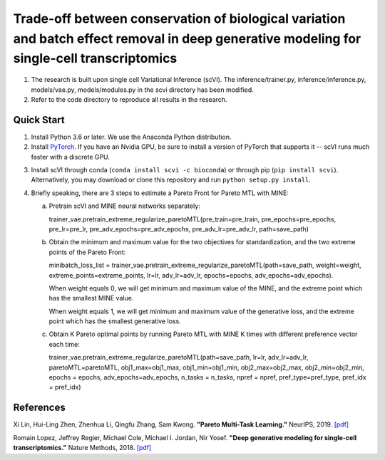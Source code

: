 ============================================================================================================================================
Trade-off between conservation of biological variation and batch effect removal in deep generative modeling for single-cell transcriptomics
============================================================================================================================================
1. The research is built upon single cell Variational Inference (scVI). The inference/trainer.py, inference/inference.py, models/vae.py, models/modules.py in the scvi directory has been modified.
2. Refer to the code directory to reproduce all results in the research.


Quick Start
-----------

1. Install Python 3.6 or later. We use the Anaconda Python distribution.

2. Install PyTorch_. If you have an Nvidia GPU, be sure to install a version of PyTorch that supports it -- scVI runs much faster with a discrete GPU.

.. _PyTorch: http://pytorch.org

3. Install scVI through conda (``conda install scvi -c bioconda``) or through pip (``pip install scvi``). Alternatively, you may download or clone this repository and run ``python setup.py install``.

4. Briefly speaking, there are 3 steps to estimate a Pareto Front for Pareto MTL with MINE:

   a. Pretrain scVI and MINE neural networks separately:

      trainer_vae.pretrain_extreme_regularize_paretoMTL(pre_train=pre_train, pre_epochs=pre_epochs, pre_lr=pre_lr,
      pre_adv_epochs=pre_adv_epochs, pre_adv_lr=pre_adv_lr, path=save_path)

   b. Obtain the minimum and maximum value for the two objectives for standardization, and the two extreme points of the Pareto Front:

      minibatch_loss_list = trainer_vae.pretrain_extreme_regularize_paretoMTL(path=save_path, weight=weight, extreme_points=extreme_points,
      lr=lr, adv_lr=adv_lr, epochs=epochs, adv_epochs=adv_epochs).

      When weight equals 0, we will get minimum and maximum value of the MINE,  and the extreme point which has the smallest MINE value.

      When weight equals 1, we will get minimum and maximum value of the generative loss, and the extreme point which has the smallest generative loss.

   c. Obtain K Pareto optimal points by running Pareto MTL with MINE K times with different preference vector each time:

      trainer_vae.pretrain_extreme_regularize_paretoMTL(path=save_path, lr=lr, adv_lr=adv_lr, paretoMTL=paretoMTL,
      obj1_max=obj1_max, obj1_min=obj1_min, obj2_max=obj2_max, obj2_min=obj2_min, epochs = epochs,
      adv_epochs=adv_epochs, n_tasks = n_tasks, npref = npref, pref_type=pref_type, pref_idx = pref_idx)

References
----------
Xi Lin, Hui-Ling Zhen, Zhenhua Li, Qingfu Zhang, Sam Kwong.
**"Pareto Multi-Task Learning."**
NeurIPS, 2019. `[pdf]`__

.. __: https://proceedings.neurips.cc/paper/2019/file/685bfde03eb646c27ed565881917c71c-Paper.pdf

Romain Lopez, Jeffrey Regier, Michael Cole, Michael I. Jordan, Nir Yosef.
**"Deep generative modeling for single-cell transcriptomics."**
Nature Methods, 2018. `[pdf]`__

.. __: https://rdcu.be/bdHYQ


